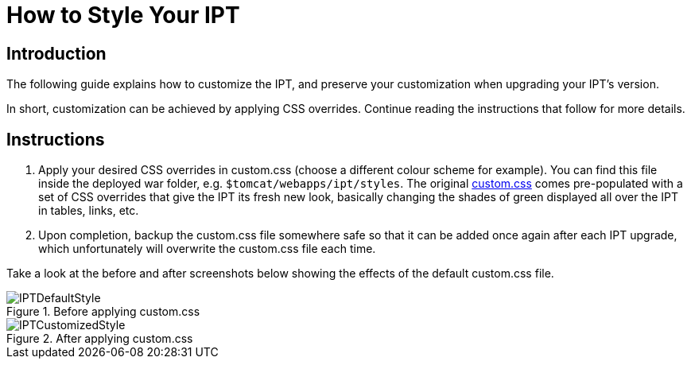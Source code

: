 = How to Style Your IPT

== Introduction

The following guide explains how to customize the IPT, and preserve your customization when upgrading your IPT's version.

In short, customization can be achieved by applying CSS overrides. Continue reading the instructions that follow for more details.

== Instructions

. Apply your desired CSS overrides in custom.css (choose a different colour scheme for example). You can find this file inside the deployed war folder, e.g. `$tomcat/webapps/ipt/styles`. The original https://github.com/gbif/ipt/blob/master/src/main/webapp/styles/custom.css[custom.css] comes pre-populated with a set of CSS overrides that give the IPT its fresh new look, basically changing the shades of green displayed all over the IPT in tables, links, etc.
. Upon completion, backup the custom.css file somewhere safe so that it can be added once again after each IPT upgrade, which unfortunately will overwrite the custom.css file each time.

Take a look at the before and after screenshots below showing the effects of the default custom.css file.

.Before applying custom.css
image::ipt2/customization/IPTDefaultStyle.png[]

.After applying custom.css
image::ipt2/customization/IPTCustomizedStyle.png[]

